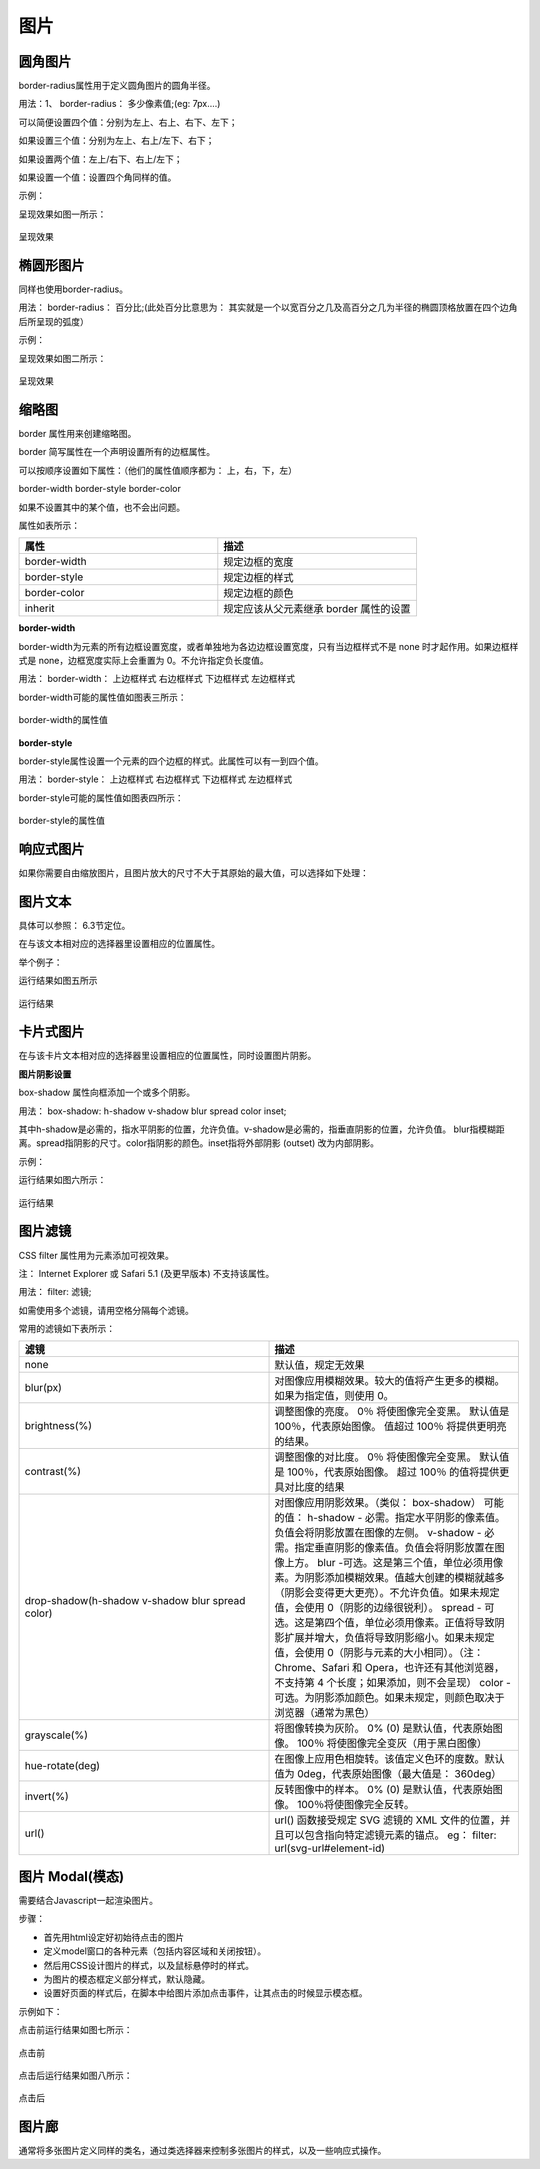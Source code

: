 图片
===================================

圆角图片
~~~~~~~~~~~~~

border-radius属性用于定义圆角图片的圆角半径。

用法：1、 border-radius： 多少像素值;(eg: 7px....)

可以简便设置四个值：分别为左上、右上、右下、左下；

如果设置三个值：分别为左上、右上/左下、右下；

如果设置两个值：左上/右下、右上/左下；

如果设置一个值：设置四个角同样的值。

示例： 

.. code-block:: css
    :linenos:


    img {
        border-radius: 8px;
    }

呈现效果如图一所示： 

.. figure:: media/图片/5.61.png
    :align: center
    :alt: error
    
    呈现效果

椭圆形图片
~~~~~~~~~~~~

同样也使用border-radius。 

用法： border-radius： 百分比;(此处百分比意思为： 其实就是一个以宽百分之几及高百分之几为半径的椭圆顶格放置在四个边角后所呈现的弧度）

示例： 

.. code-block:: css
    :linenos:


    img {
        border-radius: 50%;
    }

呈现效果如图二所示： 

.. figure:: media/图片/5.62.png
    :align: center
    :alt: error
    
    呈现效果

缩略图
~~~~~~~~~~~~~~

border 属性用来创建缩略图。

border 简写属性在一个声明设置所有的边框属性。

可以按顺序设置如下属性：（他们的属性值顺序都为： 上，右，下，左）

border-width
border-style
border-color

如果不设置其中的某个值，也不会出问题。

属性如表所示： 

.. list-table::
   :widths: 20 20
   :header-rows: 1

   * - 属性
     - 描述

   * - border-width
     - 规定边框的宽度

   * - border-style
     - 	规定边框的样式

   * - border-color
     - 规定边框的颜色

   * - inherit
     - 规定应该从父元素继承 border 属性的设置

**border-width**

border-width为元素的所有边框设置宽度，或者单独地为各边边框设置宽度，只有当边框样式不是 none 时才起作用。如果边框样式是 none，边框宽度实际上会重置为 0。不允许指定负长度值。

用法： border-width： 上边框样式 右边框样式 下边框样式 左边框样式

border-width可能的属性值如图表三所示：

.. figure:: media/图片/5.63.png
    :align: center
    :alt: error
    
    border-width的属性值

**border-style**

border-style属性设置一个元素的四个边框的样式。此属性可以有一到四个值。

用法： border-style： 上边框样式 右边框样式 下边框样式 左边框样式

border-style可能的属性值如图表四所示：

.. figure:: media/图片/5.64.png
    :align: center
    :alt: error
    
    border-style的属性值

响应式图片
~~~~~~~~~~~~~~~~

如果你需要自由缩放图片，且图片放大的尺寸不大于其原始的最大值，可以选择如下处理：

.. code-block:: css
    :linenos:


    img {
        max-width: 100%;
        height: auto;
    }

图片文本
~~~~~~~~~~~~~~

具体可以参照： 6.3节定位。

在与该文本相对应的选择器里设置相应的位置属性。

举个例子：

.. code-block:: html
    :linenos:


    <!DOCTYPE html>
    <html>
    <head>
    <meta charset="utf-8">
    <style>
    #demo {
        position: relative;
        }
    #g {
      position: absolute;
      top: 8px;
      left: 20px;
    }
    </style>
    </head>
    <body>
    <div id="demo">
        <img src="media/图片/5.64.png" alt="No" width="600px" height="600px"></img>
        <div id="g">左上角</div>
    </div>
    </body>
    </html>


运行结果如图五所示

.. figure:: media/图片/5.65.png
    :align: center
    :alt: error
    
    运行结果

卡片式图片
~~~~~~~~~~~~~~~~~~

在与该卡片文本相对应的选择器里设置相应的位置属性，同时设置图片阴影。

**图片阴影设置**

box-shadow 属性向框添加一个或多个阴影。

用法： box-shadow: h-shadow v-shadow blur spread color inset;

其中h-shadow是必需的，指水平阴影的位置，允许负值。v-shadow是必需的，指垂直阴影的位置，允许负值。
blur指模糊距离。spread指阴影的尺寸。color指阴影的颜色。inset指将外部阴影 (outset) 改为内部阴影。

示例： 

.. code-block:: html
    :linenos:


    <head>
    <style>
        div {
          width: 100px;
          height: 100px;
          background-color: red;
          box-shadow: 10px 10px 5px blue;
          }
    </style>
    </head>
    <body>
        <div></div>
    </body>

运行结果如图六所示： 

.. figure:: media/图片/5.66.png
    :align: center
    :alt: error
    
    运行结果

图片滤镜
~~~~~~~~~~~~~~~

CSS filter 属性用为元素添加可视效果。

注： Internet Explorer 或 Safari 5.1 (及更早版本) 不支持该属性。

用法： filter: 滤镜;

如需使用多个滤镜，请用空格分隔每个滤镜。

常用的滤镜如下表所示： 

.. list-table::
   :widths: 20 20
   :header-rows: 1

   * - 滤镜
     - 描述

   * - none
     - 默认值，规定无效果

   * - blur(px)
     - 对图像应用模糊效果。较大的值将产生更多的模糊。
       如果为指定值，则使用 0。

   * - brightness(%)
     - 调整图像的亮度。
       0％ 将使图像完全变黑。
       默认值是 100％，代表原始图像。
       值超过 100％ 将提供更明亮的结果。

   * - contrast(%)
     - 调整图像的对比度。
       0％ 将使图像完全变黑。
       默认值是 100％，代表原始图像。
       超过 100％ 的值将提供更具对比度的结果

   * - drop-shadow(h-shadow v-shadow blur spread color)
     - 对图像应用阴影效果。（类似： box-shadow）
       可能的值：
       h-shadow - 必需。指定水平阴影的像素值。负值会将阴影放置在图像的左侧。
       v-shadow - 必需。指定垂直阴影的像素值。负值会将阴影放置在图像上方。
       blur -可选。这是第三个值，单位必须用像素。为阴影添加模糊效果。值越大创建的模糊就越多（阴影会变得更大更亮）。不允许负值。如果未规定值，会使用 0（阴影的边缘很锐利）。   
       spread - 可选。这是第四个值，单位必须用像素。正值将导致阴影扩展并增大，负值将导致阴影缩小。如果未规定值，会使用 0（阴影与元素的大小相同）。（注：Chrome、Safari 和 Opera，也许还有其他浏览器，不支持第 4 个长度；如果添加，则不会呈现）
       color - 可选。为阴影添加颜色。如果未规定，则颜色取决于浏览器（通常为黑色）

   * - grayscale(%)
     - 将图像转换为灰阶。
       0% (0) 是默认值，代表原始图像。
       100％ 将使图像完全变灰（用于黑白图像）

   * - hue-rotate(deg)
     - 在图像上应用色相旋转。该值定义色环的度数。默认值为 0deg，代表原始图像（最大值是： 360deg）

   * - invert(%)
     - 反转图像中的样本。
       0% (0) 是默认值，代表原始图像。
       100％将使图像完全反转。

   * - url()
     - url() 函数接受规定 SVG 滤镜的 XML 文件的位置，并且可以包含指向特定滤镜元素的锚点。
       eg： filter: url(svg-url#element-id)

图片 Modal(模态)
~~~~~~~~~~~~~~~~~~

需要结合Javascript一起渲染图片。

步骤：

- 首先用html设定好初始待点击的图片

- 定义model窗口的各种元素（包括内容区域和关闭按钮）。

- 然后用CSS设计图片的样式，以及鼠标悬停时的样式。

- 为图片的模态框定义部分样式，默认隐藏。

- 设置好页面的样式后，在脚本中给图片添加点击事件，让其点击的时候显示模态框。

示例如下： 

.. code-block:: html
    :linenos:


    <!DOCTYPE html>
    <html>
    <head>
        <meta charset="utf-8">
        <title>test</title>
        <style>
            #demo {
                border-radius: 50%;
                cursor: pointer;
            }
            #demo.hover {
                opacity: 0.7;
            }
            #demo1 {
                display: none;
                position: fixed;
                z-index: 1;
                left: 0px;
                top: 0px;
                width: 300px;
                height: 300px;
                overflow: auto;
                background-color: rgb(178, 206, 231);
            }
            #dd {
                margin: auto;
                display: block;
                width: 70%;
                max-width: 200px;
            }
            #j {
                margin: auto;
                display: block;
                width: 70%;
                max-width: 200px;
                text-align: center;
                color: aqua;
                height: 50px;
                padding: 10px;
            }
            #dd,#j {
                animation-name: h;
                animation-duration: 0.5s;
            }
            @keyframes h {
                from {
                    transform: scale(0.1);
                }
                to {
                    transform: scale(1);
                }
            }
            #close {
                position: absolute;
                top: 10px;
                right: 10px;
                color: black;
                font-size: 30px;
                transition: 0.4s;
                cursor: pointer;
            }
            #close:hover , #close:foucs {
                text-decoration: none;
                
            }
      </style>
    </head>
      <body>
        <img id="demo" src="media/图片/5.66.png" alt="no" weight="100px" height="100px">
        <div id="demo1">
            <span id="close">*</span>
            <img id="dd">
            <div id="j"></div>
        </div>
        <script>
            var modal=document.getElementById("demo1");
            var img=document.getElementById("demo")
            var modalImg=document.getElementById("dd");
            var captionText=document.getElementById("j");
            img.onclick=function() {
                modal.style.display="block";
                modalImg.src=this.src;
                modalImg.alt=this.alt;
                captionText.innerHTML=this.alt;
            }
            var span=document.getElementById("close");
            span.onclick=function() {
                modal.style.display="none";
            }
          </script>
        </body>
    </html>

点击前运行结果如图七所示： 

.. figure:: media/图片/5.67.png
    :align: center
    :alt: error
        
    点击前

点击后运行结果如图八所示： 

.. figure:: media/图片/5.68.png
    :align: center
    :alt: error
        
    点击后

图片廊
~~~~~~~~~~~~~~

通常将多张图片定义同样的类名，通过类选择器来控制多张图片的样式，以及一些响应式操作。




